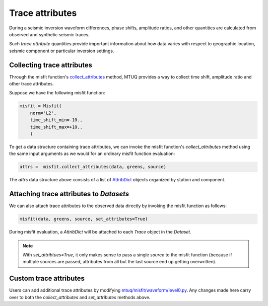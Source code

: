 
Trace attributes
================

During a seismic inversion waveform differences, phase shifts, amplitude ratios, and other quantities are calculated from observed and synthetic seismic traces. 

Such `trace attribute` quantities provide important information about how data varies with respect to geographic location, seismic component or particular inversion settings. 


Collecting trace attributes
---------------------------

Through the misfit function's `collect_attributes <https://uafgeotools.github.io/mtuq/library/generated/mtuq.Misfit.collect_attributes.html#mtuq.Misfit.collect_attributes>`_ method, MTUQ provides a way to collect time shift, amplitude ratio and other trace attributes.

Suppose we have the following misfit function:

.. code::

    misfit = Misfit(
        norm='L2',
        time_shift_min=-10.,
        time_shift_max=+10.,
        )


To get a data structure containing trace attributes, we can invoke the misfit function's `collect_attributes` method using the same input arguments as we would for an ordinary misfit function evaluation:

.. code::

    attrs =  misfit.collect_attributes(data, greens, source)


The `attrs` data structure above consists of a list of `AttribDict <https://docs.obspy.org/packages/autogen/obspy.core.util.attribdict.AttribDict.html>`_ objects organized by station and component.


Attaching trace attributes to `Datasets`
----------------------------------------

We can also attach trace attributes to the observed data directly by invoking the misfit function as follows:

.. code::

    misfit(data, greens, source, set_attributes=True)


During misfit evaluation, a `AttribDict` will be attached to each `Trace` object in the `Dataset`.

.. note::

    With `set_attribtues=True`, it only makes sense to pass a single `source` to the misfit function (because if multiple sources are passed, attributes from all but the last source end up getting overwritten).


Custom trace attributes
-----------------------

Users can add additional trace attributes by modifying `mtuq/misfit/waveform/level0.py <https://github.com/uafgeotools/mtuq/blob/master/mtuq/misfit/waveform/level0.py>`_. Any changes made here carry over to both the `collect_attributes` and `set_attributes` methods above.


